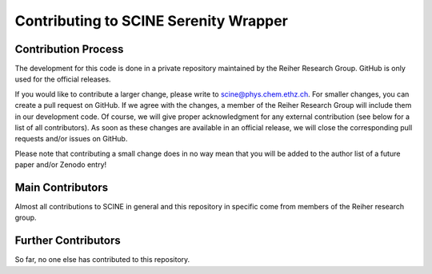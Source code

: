 Contributing to SCINE Serenity Wrapper
======================================

Contribution Process
--------------------

The development for this code is done in a private repository maintained by the 
Reiher Research Group. GitHub is only used for the official releases.

If you would like to contribute a larger change, please write to scine@phys.chem.ethz.ch.
For smaller changes, you can create a pull request on GitHub. If we agree with
the changes, a member of the Reiher Research Group will include them in our
development code. Of course, we will give proper acknowledgment for any external
contribution (see below for a list of all contributors). As soon as these changes 
are available in an official release, we will close the corresponding pull requests 
and/or issues on GitHub.

Please note that contributing a small change does in no way mean that you will
be added to the author list of a future paper and/or Zenodo entry!

Main Contributors
-----------------

Almost all contributions to SCINE in general and this repository in specific come 
from members of the Reiher research group.

Further Contributors
--------------------

So far, no one else has contributed to this repository.

